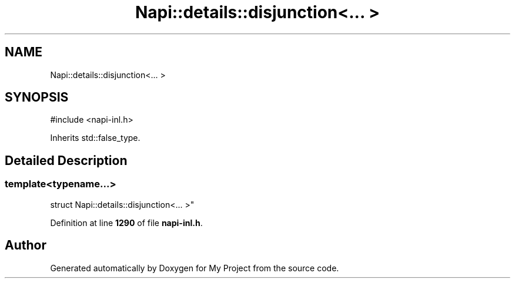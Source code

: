 .TH "Napi::details::disjunction<... >" 3 "My Project" \" -*- nroff -*-
.ad l
.nh
.SH NAME
Napi::details::disjunction<... >
.SH SYNOPSIS
.br
.PP
.PP
\fR#include <napi\-inl\&.h>\fP
.PP
Inherits std::false_type\&.
.SH "Detailed Description"
.PP 

.SS "template<typename\&.\&.\&.>
.br
struct Napi::details::disjunction<\&.\&.\&. >"
.PP
Definition at line \fB1290\fP of file \fBnapi\-inl\&.h\fP\&.

.SH "Author"
.PP 
Generated automatically by Doxygen for My Project from the source code\&.
